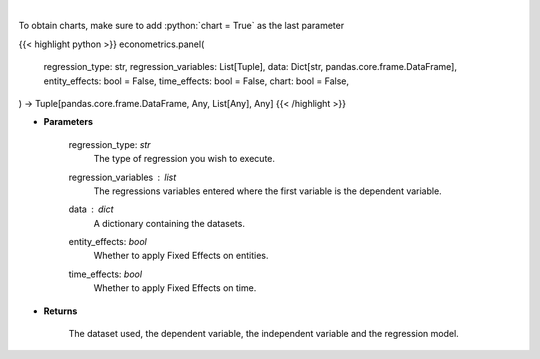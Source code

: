 .. role:: python(code)
    :language: python
    :class: highlight

|

.. raw:: html

    <h3>
    > Based on the regression type, this function decides what regression to run.
    </h3>

To obtain charts, make sure to add :python:`chart = True` as the last parameter

{{< highlight python >}}
econometrics.panel(
    regression_type: str,
    regression_variables: List[Tuple],
    data: Dict[str, pandas.core.frame.DataFrame],
    entity_effects: bool = False,
    time_effects: bool = False,
    chart: bool = False,
) -> Tuple[pandas.core.frame.DataFrame, Any, List[Any], Any]
{{< /highlight >}}

* **Parameters**

    regression_type: *str*
        The type of regression you wish to execute.
    regression_variables : *list*
        The regressions variables entered where the first variable is
        the dependent variable.
    data : *dict*
        A dictionary containing the datasets.
    entity_effects: *bool*
        Whether to apply Fixed Effects on entities.
    time_effects: *bool*
        Whether to apply Fixed Effects on time.

    
* **Returns**

    The dataset used, the dependent variable, the independent variable and
    the regression model.
    